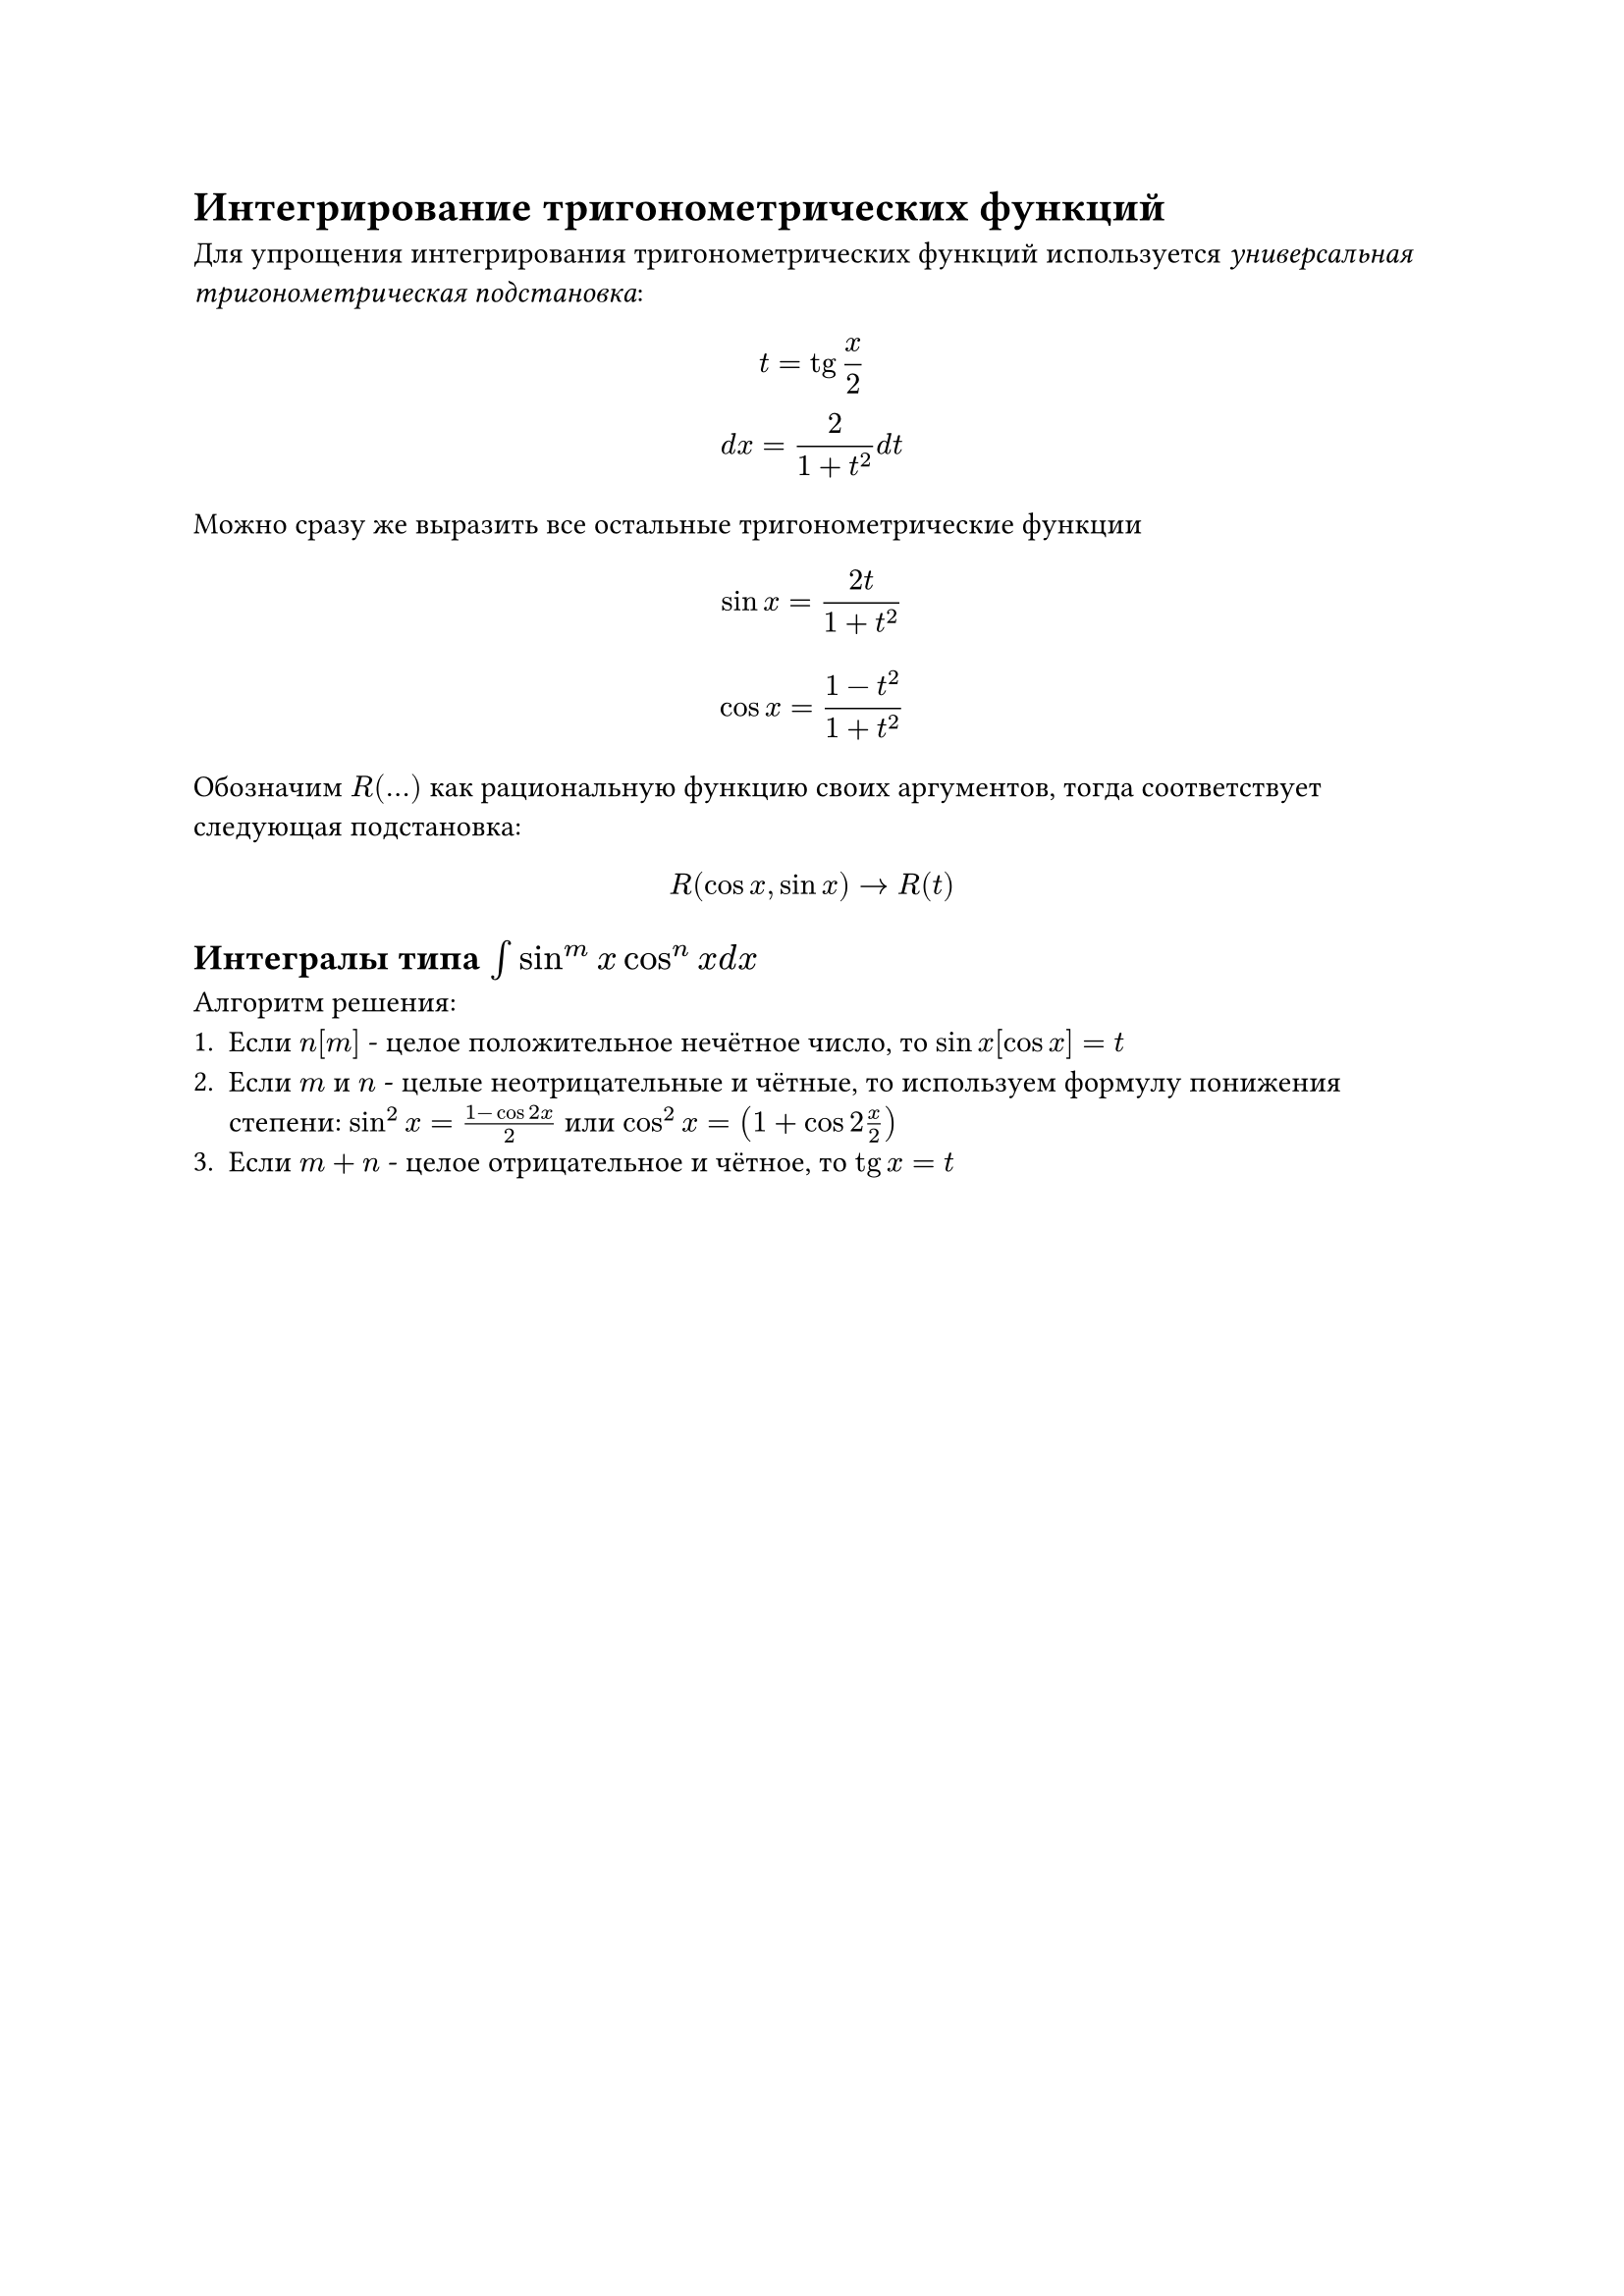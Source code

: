 = Интегрирование тригонометрических функций

Для упрощения интегрирования тригонометрических функций используется _универсальная тригонометрическая подстановка_:

$
  t = tg x/2 \
  d x = 2/(1 + t^2) d t
$

Можно сразу же выразить все остальные тригонометрические функции

$
  sin x = (2t)/(1 + t^2)
$

$
  cos x = (1 - t^2)/(1 + t^2)
$


Обозначим  $R(...)$ как рациональную функцию своих аргументов, тогда соответствует следующая подстановка:

$
  R(cos x, sin x) -> R(t)
$

== Интегралы типа $integral sin^m x cos^n x d x$

Алгоритм решения:
1. Если $n[m]$ - целое положительное нечётное число, то $sin x[cos x] = t$
2. Если $m$ и $n$ - целые неотрицательные и чётные, то используем формулу понижения степени: $sin^2 x = (1 - cos 2x)/ 2 $ или $cos^2 x = (1 + cos 2x / 2)$
3. Если $m + n$ - целое отрицательное и чётное, то $tg x = t$


